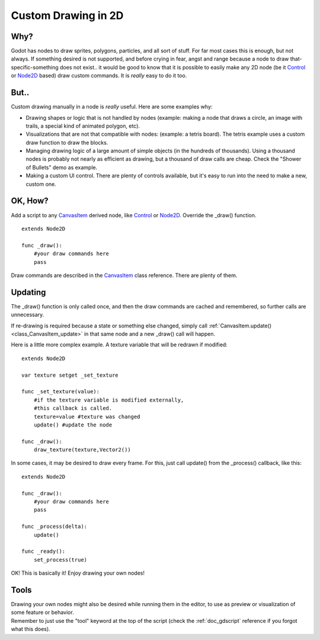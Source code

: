 .. _doc_custom_drawing_in_2d:

Custom Drawing in 2D
====================

Why?
----

Godot has nodes to draw sprites, polygons, particles, and all sort of
stuff. For far most cases this is enough, but not always. If something
desired is not supported, and before crying in fear, angst and range
because a node to draw that-specific-something does not exist.. it would
be good to know that it is possible to easily make any 2D node (be it
`Control <https://github.com/okamstudio/godot/wiki/class_control>`__ or
`Node2D <https://github.com/okamstudio/godot/wiki/class_node2d>`__
based) draw custom commands. It is *really* easy to do it too.

But..
-----

Custom drawing manually in a node is *really* useful. Here are some
examples why:

-  Drawing shapes or logic that is not handled by nodes (example: making
   a node that draws a circle, an image with trails, a special kind of
   animated polygon, etc).
-  Visualizations that are not that compatible with nodes: (example: a
   tetris board). The tetris example uses a custom draw function to draw
   the blocks.
-  Managing drawing logic of a large amount of simple objects (in the
   hundreds of thousands). Using a thousand nodes is probably not nearly
   as efficient as drawing, but a thousand of draw calls are cheap.
   Check the "Shower of Bullets" demo as example.
-  Making a custom UI control. There are plenty of controls available,
   but it's easy to run into the need to make a new, custom one.

OK, How?
--------

Add a script to any
`CanvasItem <https://github.com/okamstudio/godot/wiki/class_canvasitem>`__
derived node, like
`Control <https://github.com/okamstudio/godot/wiki/class_control>`__ or
`Node2D <https://github.com/okamstudio/godot/wiki/class_node2d>`__.
Override the \_draw() function.

::

    extends Node2D

    func _draw():
        #your draw commands here
        pass

Draw commands are described in the
`CanvasItem <https://github.com/okamstudio/godot/wiki/class_canvasitem>`__
class reference. There are plenty of them.

Updating
--------

The \_draw() function is only called once, and then the draw commands
are cached and remembered, so further calls are unnecessary.

If re-drawing is required because a state or something else changed,
simply call
:ref:`CanvasItem.update() <class_CanvasItem_update>`
in that same node and a new \_draw() call will happen.

Here is a little more complex example. A texture variable that will be
redrawn if modified:

::

    extends Node2D

    var texture setget _set_texture

    func _set_texture(value):
        #if the texture variable is modified externally,
        #this callback is called.
        texture=value #texture was changed
        update() #update the node

    func _draw():
        draw_texture(texture,Vector2())

In some cases, it may be desired to draw every frame. For this, just
call update() from the \_process() callback, like this:

::

    extends Node2D

    func _draw():
        #your draw commands here
        pass

    func _process(delta):
        update()

    func _ready():
        set_process(true)

OK! This is basically it! Enjoy drawing your own nodes!

Tools
-----

| Drawing your own nodes might also be desired while running them in the
  editor, to use as preview or visualization of some feature or
  behavior.
| Remember to just use the "tool" keyword at the top of the script
  (check the :ref:`doc_gdscript` reference if you forgot what this does).


